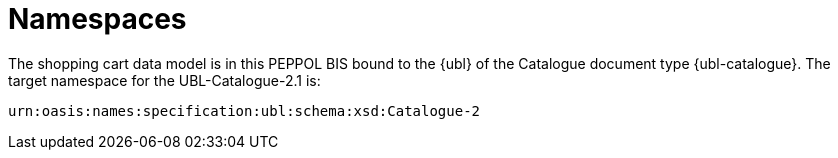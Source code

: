 [[namespaces]]
= Namespaces

The shopping cart data model is in this PEPPOL BIS bound to the {ubl} of the Catalogue document type {ubl-catalogue}. The target namespace for the UBL-Catalogue-2.1 is:

`urn:oasis:names:specification:ubl:schema:xsd:Catalogue-2`
